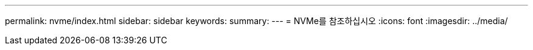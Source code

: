 ---
permalink: nvme/index.html 
sidebar: sidebar 
keywords:  
summary:  
---
= NVMe를 참조하십시오
:icons: font
:imagesdir: ../media/



